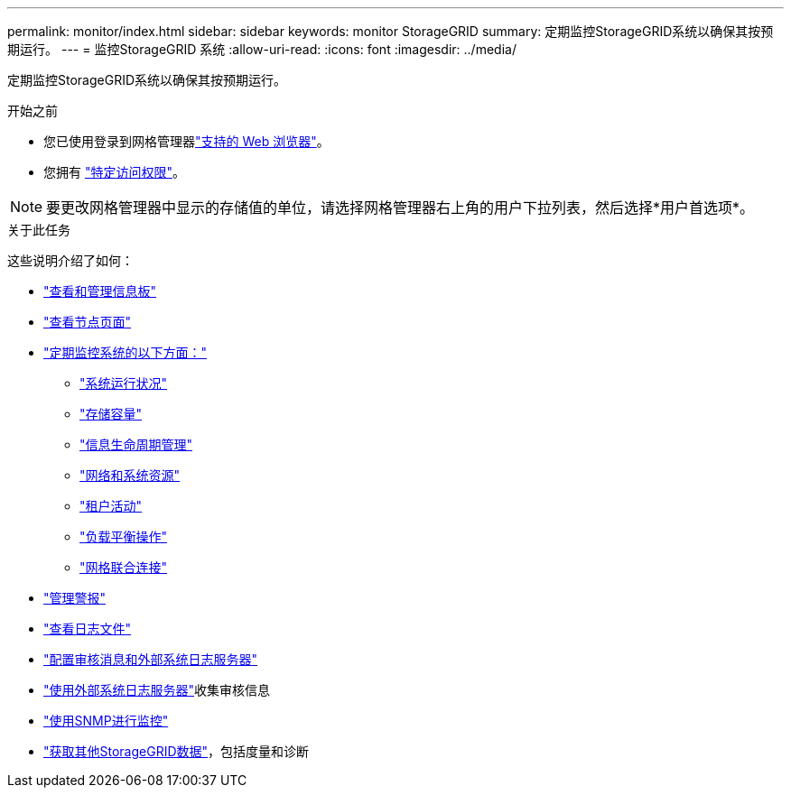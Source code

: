 ---
permalink: monitor/index.html 
sidebar: sidebar 
keywords: monitor StorageGRID 
summary: 定期监控StorageGRID系统以确保其按预期运行。 
---
= 监控StorageGRID 系统
:allow-uri-read: 
:icons: font
:imagesdir: ../media/


[role="lead"]
定期监控StorageGRID系统以确保其按预期运行。

.开始之前
* 您已使用登录到网格管理器link:../admin/web-browser-requirements.html["支持的 Web 浏览器"]。
* 您拥有 link:../admin/admin-group-permissions.html["特定访问权限"]。



NOTE: 要更改网格管理器中显示的存储值的单位，请选择网格管理器右上角的用户下拉列表，然后选择*用户首选项*。

.关于此任务
这些说明介绍了如何：

* link:viewing-dashboard.html["查看和管理信息板"]
* link:viewing-nodes-page.html["查看节点页面"]
* link:information-you-should-monitor-regularly.html["定期监控系统的以下方面："]
+
** link:monitoring-system-health.html["系统运行状况"]
** link:monitoring-storage-capacity.html["存储容量"]
** link:monitoring-information-lifecycle-management.html["信息生命周期管理"]
** link:monitoring-network-connections-and-performance.html["网络和系统资源"]
** link:monitoring-tenant-activity.html["租户活动"]
** link:monitoring-load-balancing-operations.html["负载平衡操作"]
** link:grid-federation-monitor-connections.html["网格联合连接"]


* link:managing-alerts.html["管理警报"]
* link:logs-files-reference.html["查看日志文件"]
* link:configure-audit-messages.html["配置审核消息和外部系统日志服务器"]
* link:considerations-for-external-syslog-server.html["使用外部系统日志服务器"]收集审核信息
* link:using-snmp-monitoring.html["使用SNMP进行监控"]
* link:using-charts-and-reports.html["获取其他StorageGRID数据"]，包括度量和诊断

